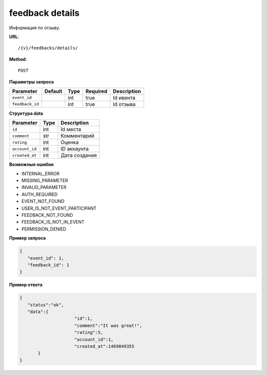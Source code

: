feedback details
================

Информация по отзыву.

**URL**::

    /{v}/feedbacks/details/

**Method**::

    POST

**Параметры запроса**

===============  =======  ====  ========  ===========
Parameter        Default  Type  Required  Description
===============  =======  ====  ========  ===========
``event_id``              int   true      Id ивента
``feedback_id``           int   true      Id отзыва
===============  =======  ====  ========  ===========

**Структура data**

===============  ====  ================================
Parameter        Type  Description
===============  ====  ================================
``id``           int   Id места
``comment``      str   Комментарий
``rating``       int   Оценка
``account_id``   int   ID аккаунта
``created_at``   int   Дата создания
===============  ====  ================================


**Возможные ошибки**

* INTERNAL_ERROR
* MISSING_PARAMETER
* INVALID_PARAMETER
* AUTH_REQUIRED
* EVENT_NOT_FOUND
* USER_IS_NOT_EVENT_PARTICIPANT
* FEEDBACK_NOT_FOUND
* FEEDBACK_IS_NOT_IN_EVENT
* PERMISSION_DENIED

**Пример запроса**

.. code-block:: javascript

   {
      "event_id": 1,
      "feedback_id": 1
   }

**Пример ответа**

.. code-block:: javascript

   {
      "status":"ok",
      "data":{
			"id":1,
			"comment":"It was great!",
			"rating":5,
			"account_id":1,
			"created_at":1469049355
	  }
   }